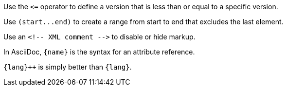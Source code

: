Use the `+<=+` operator to define a version that is less than or equal to a specific version.

Use `+(start...end)+` to create a range from start to end that excludes the last element.

Use an `+<!-- XML comment -->+` to disable or hide markup.

In AsciiDoc, `+{name}+` is the syntax for an attribute reference.

`pass:[{lang}++]` is simply better than `+{lang}+`.
